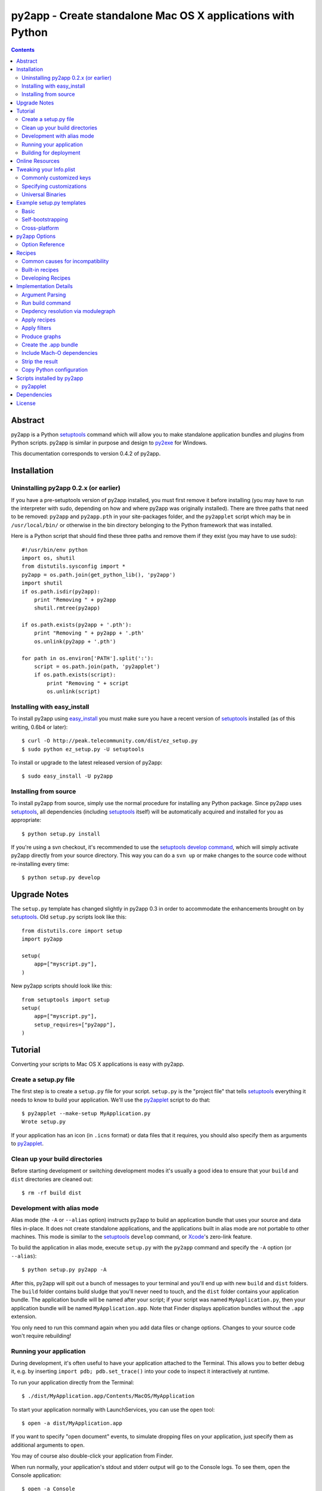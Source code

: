 py2app - Create standalone Mac OS X applications with Python
````````````````````````````````````````````````````````````

.. contents::


Abstract
--------

py2app is a Python `setuptools`_ command which will allow you
to make standalone application bundles and plugins from Python
scripts. py2app is similar in purpose and design to `py2exe`_ for
Windows.

This documentation corresponds to version 0.4.2 of py2app.


Installation
------------

Uninstalling py2app 0.2.x (or earlier)
======================================

If you have a pre-setuptools version of py2app installed, you must first
remove it before installing (you may have to run the interpreter with sudo,
depending on how and where py2app was originally installed). There are
three paths that need to be removed: ``py2app`` and ``py2app.pth`` in your
site-packages folder, and the ``py2applet`` script which may be in
``/usr/local/bin/`` or otherwise in the bin directory belonging to the Python
framework that was installed.

Here is a Python script that should find these three paths and remove them
if they exist (you may have to use sudo)::

    #!/usr/bin/env python
    import os, shutil
    from distutils.sysconfig import *
    py2app = os.path.join(get_python_lib(), 'py2app')
    import shutil           
    if os.path.isdir(py2app): 
        print "Removing " + py2app
        shutil.rmtree(py2app)
        
    if os.path.exists(py2app + '.pth'):
        print "Removing " + py2app + '.pth'
        os.unlink(py2app + '.pth')
    
    for path in os.environ['PATH'].split(':'):
        script = os.path.join(path, 'py2applet')
        if os.path.exists(script):
            print "Removing " + script
            os.unlink(script)


Installing with easy_install
============================

To install py2app using `easy_install`_ you must make sure you have a recent
version of `setuptools`_ installed (as of this writing, 0.6b4 or later)::

    $ curl -O http://peak.telecommunity.com/dist/ez_setup.py
    $ sudo python ez_setup.py -U setuptools

To install or upgrade to the latest released version of py2app::

    $ sudo easy_install -U py2app


Installing from source
======================

To install py2app from source, simply use the normal procedure for
installing any Python package. Since py2app uses `setuptools`_,
all dependencies (including `setuptools`_ itself) will be automatically
acquired and installed for you as appropriate::

    $ python setup.py install

If you're using a svn checkout, it's recommended to use the `setuptools`_
`develop command`_, which will simply activate py2app directly from your
source directory. This way you can do a ``svn up`` or make changes to the
source code without re-installing every time::

    $ python setup.py develop


Upgrade Notes
-------------

The ``setup.py`` template has changed slightly in py2app 0.3 in order
to accommodate the enhancements brought on by `setuptools`_. Old ``setup.py``
scripts look like this::

    from distutils.core import setup
    import py2app

    setup(
        app=["myscript.py"],
    )

New py2app scripts should look like this::

    from setuptools import setup
    setup(
        app=["myscript.py"],
	setup_requires=["py2app"],
    )


Tutorial
--------

Converting your scripts to Mac OS X applications is easy with py2app.

Create a setup.py file
======================

The first step is to create a ``setup.py`` file for your script. ``setup.py``
is the "project file" that tells `setuptools`_ everything it needs to know
to build your application. We'll use the `py2applet`_ script to do that::

    $ py2applet --make-setup MyApplication.py
    Wrote setup.py

If your application has an icon (in ``.icns`` format) or data files that it
requires, you should also specify them as arguments to `py2applet`_.


Clean up your build directories
===============================

Before starting development or switching development modes it's usually
a good idea to ensure that your ``build`` and ``dist`` directories are
cleaned out::

    $ rm -rf build dist


Development with alias mode
===========================

Alias mode (the ``-A`` or ``--alias`` option) instructs py2app to build
an application bundle that uses your source and data files in-place. It
does not create standalone applications, and the applications built in
alias mode are not portable to other machines. This mode is similar to the
`setuptools`_ ``develop`` command, or `Xcode`_'s zero-link feature.

To build the application in alias mode, execute ``setup.py`` with the
``py2app`` command and specify the ``-A`` option (or ``--alias``)::

    $ python setup.py py2app -A

After this, py2app will spit out a bunch of messages to your terminal
and you'll end up with new ``build`` and ``dist`` folders. The ``build``
folder contains build sludge that you'll never need to touch,
and the ``dist`` folder contains your application bundle.
The application bundle will be named after your script; if your script was
named ``MyApplication.py``, then your application bundle will be named
``MyApplication.app``. Note that Finder displays application bundles without
the ``.app`` extension.

You only need to run this command again when you add data files or change
options. Changes to your source code won't require rebuilding!


Running your application
========================

During development, it's often useful to have your application
attached to the Terminal. This allows you to better debug it, e.g. by
inserting ``import pdb; pdb.set_trace()`` into your code to inspect it
interactively at runtime.

To run your application directly from the Terminal::

    $ ./dist/MyApplication.app/Contents/MacOS/MyApplication

To start your application normally with LaunchServices, you can use the
``open`` tool::

    $ open -a dist/MyApplication.app

If you want to specify "open document" events, to simulate dropping files on
your application, just specify them as additional arguments to ``open``.

You may of course also double-click your application from Finder.

When run normally, your application's stdout and stderr output will go to the
Console logs. To see them, open the Console application::

    $ open -a Console


Building for deployment
=======================

After you've got your application working smoothly in alias mode, it's time
to start building a redistributable version. Since we're switching from
alias mode to normal mode, you should remove your ``build`` and ``dist``
folders as above.

Building a redistributable application consists of simply running the
``py2app`` command::

    $ python setup.py py2app

This will assemble your application as ``dist/MyApplication.app``. Since
this application is self-contained, you will have to run the ``py2app``
command again any time you change any source code, data files, options, etc.

The easiest way to wrap your application up for distribution at this point
is simply to right-click the application from Finder and choose
"Create Archive".


Online Resources
----------------

There are several online resources to help you get along with py2app.

Mailing list:
    http://www.python.org/community/sigs/current/pythonmac-sig/

Trac (issue tracker/wiki/source browser):
    http://trac.pythonmac.org/py2app/

Subversion Trunk (latest sources):
    http://svn.pythonmac.org/py2app/py2app/trunk/

CheeseShop Entry:
    http://cheeseshop.python.org/pypi/py2app/

If you're looking for help, pay special attention to the ``examples``
folder in the source, which demonstrates many common use cases.


Tweaking your Info.plist
------------------------

It's often useful to make some tweaks to your Info.plist file to change how
your application behaves and interacts with Mac OS X. The most complete
reference for the keys available to you is in Apple's
`Runtime Configuration Guidelines`_.


Commonly customized keys
========================

Here are some commonly customized property list keys relevant to py2app
applications:

``CFBundleDocumentTypes``:
    An array of dictionaries describing document types supported by the bundle.
    Use this to associate your application with opening or editing document
    types, and/or to assign icons to document types.

``CFBundleGetInfoString``:
    The text shown by Finder's Get Info panel.

``CFBundleIdentifier``:
    The identifier string for your application (in reverse-domain syntax),
    e.g. ``"org.pythonmac.py2app"``.

``CFBundleURLTypes``:
    An array of dictionaries describing URL schemes supported by the bundle.

``LSBackgroundOnly``:
    If ``True``, the bundle will be a faceless background application. 

``LSUIElement``:
    If ``True``, the bundle will be an agent application. It will not appear
    in the Dock or Force Quit window, but still can come to the foreground
    and present a UI.

``NSServices``:
    An array of dictionaries specifying the services provided by the
    application.


Specifying customizations
=========================

There are three ways to specify ``Info.plist`` customizations to py2app.

You can specify an Info.plist XML file on the command-line with the
``--plist`` option, or as a string in your ``setup.py``::

    setup(
        app=['MyApplication.py'],
	options=dict(py2app=dict(
	    plist='Info.plist',
	)),
    )

You may also specify the plist as a Python dict in the ``setup.py``::

    setup(
        app=['MyApplication.py'],
	options=dict(py2app=dict(
	    plist=dict(
	        LSPrefersPPC=True,
	    ),
	)),
    )

Or you may use a hybrid approach using the standard library plistlib module::

    from plistlib import Plist
    plist = Plist.fromFile('Info.plist')
    plist.update(dict(
        LSPrefersPPC=True,
    ))
    setup(
        app=['MyApplication.py'],
	options=dict(py2app=dict(
	    plist=plist,
	)),
    )


Universal Binaries
==================

py2app is currently fully compatible with Universal Binaries, however
it does not try and detect which architectures your application will
correctly run on.

If you are building your application with a version of Python that is not
universal, or have extensions that are not universal, then you must set
the ``LSPrefersPPC`` Info.plist key to ``True``. This will force the
application to run translated with Rosetta by default. This is necessary
because the py2app bootstrap application is universal, so Finder
will try and launch natively by default.

Alternatively, the ``--prefer-ppc`` option can be used as a shortcut to
ensure that this Info.plist key is set.


Example setup.py templates
--------------------------

Basic
=====

The simplest possible ``setup.py`` script to build a py2app application
looks like the following::

    """
    py2app build script for MyApplication

    Usage:
        python setup.py py2app
    """
    from setuptools import setup
    setup(
        app=["MyApplication.py"],
	setup_requires=["py2app"],
    )

The `py2applet`_ script can create ``setup.py`` files of this variety
for you automatically::

    $ py2applet --make-setup MyApplication.py


Self-bootstrapping
==================

For ease of distribution, you may wish to have your ``setup.py`` script
automatically ensure that `setuptools`_ is installed. This requires having a
copy of ``ez_setup`` in your project, which can be obtained from here::

    http://peak.telecommunity.com/dist/ez_setup.py

Or it may be referenced from `svn:externals`_ as such::

    ez_setup svn://svn.eby-sarna.com/svnroot/ez_setup

If choosing the `svn:externals`_ approach you should consider that your
project's source code will depend on a third party, which has reliability
and security implications. Also note that the ``ez_setup`` external uses
the ``svn://`` protocol (TCP port 3690) rather than ``http://`` so it is
somewhat less likely to work behind some firewalls or proxies.

Once this is done, you simply add the two line ``ez_setup`` preamble to the
very beginning of your ``setup.py``::

    """
    py2app build script for MyApplication.

    Will automatically ensure that all build prerequisites are available
    via ez_setup.

    Usage:
        python setup.py py2app
    """
    import ez_setup
    ez_setup.use_setuptools()

    from setuptools import setup
    setup(
        app=["MyApplication.py"],
	setup_requires=["py2app"],
    )


Cross-platform
==============

Cross-platform applications can share a ``setup.py`` script for both
`py2exe`_ and py2app. Here is an example `Self-bootstrapping`_
``setup.py`` that will build an application on Windows or Mac OS X::

    """
    py2app/py2exe build script for MyApplication.

    Will automatically ensure that all build prerequisites are available
    via ez_setup

    Usage (Mac OS X):
        python setup.py py2app

    Usage (Windows):
        python setup.py py2exe
    """
    import ez_setup
    ez_setup.use_setuptools()

    import sys
    from setuptools import setup
    
    mainscript = 'MyApplication.py'

    if sys.platform == 'darwin':
        extra_options = dict(
	    setup_requires=['py2app'],
	    app=[mainscript],
	    # Cross-platform applications generally expect sys.argv to
	    # be used for opening files.
	    options=dict(py2app=dict(argv_emulation=True)),
	)
    elif sys.platform == 'win32':
        extra_options = dict(
	    setup_requires=['py2exe'],
	    app=[mainscript],
	)
   else:
        extra_options = dict(
	    # Normally unix-like platforms will use "setup.py install"
	    # and install the main script as such
	    scripts=[mainscript],
	)

   setup(
       name="MyApplication",
       **extra_options
   )


py2app Options
--------------

Options can be specified to py2app to influence the build procedure in three
different ways:

At the command line::

    $ python setup.py py2app --argv-emulation

In your ``setup.py``::

    setup(
        app=['MyApplication.py'],
        options=dict(py2app=dict(
            argv_emulation=1,
        )),
    )

In a ``setup.cfg`` file::

   [py2app]
   argv-emulation=1

Note that when translating command-line options for use in ``setup.py``, you
must replace hyphens (``-``) with underscores (``_``). ``setup.cfg`` files
may use either hyphens or underscores, but command-line options must always
use the hyphens.


Option Reference
================

To enumerate the options that py2app supports, use the following command::

    $ python setup.py py2app --help

Options for 'py2app' command::

  --optimize (-O)         optimization level: -O1 for "python -O", -O2 for
                          "python -OO", and -O0 to disable [default: -O0]
  --includes (-i)         comma-separated list of modules to include
  --packages (-p)         comma-separated list of packages to include
  --iconfile              Icon file to use
  --excludes (-e)         comma-separated list of modules to exclude
  --dylib-excludes (-E)   comma-separated list of frameworks or dylibs to
                          exclude
  --datamodels            xcdatamodels to be compiled and copied into
                          Resources
  --resources (-r)        comma-separated list of additional data files and
                          folders to include (not for code!)
  --frameworks (-f)       comma-separated list of additional frameworks and
                          dylibs to include
  --plist (-P)            Info.plist template file, dict, or plistlib.Plist
  --extension             Bundle extension [default:.app for app, .plugin for
                          plugin]
  --graph (-g)            output module dependency graph
  --xref (-x)             output module cross-reference as html
  --no-strip              do not strip debug and local symbols from output
  --no-chdir (-C)         do not change to the data directory
                          (Contents/Resources) [forced for plugins]
  --semi-standalone (-s)  depend on an existing installation of Python 2.4
  --alias (-A)            Use an alias to current source file (for development
                          only!)
  --argv-emulation (-a)   Use argv emulation [disabled for plugins]
  --argv-inject           Inject some commands into the argv
  --use-pythonpath        Allow PYTHONPATH to effect the interpreter's
                          environment
  --bdist-base (-b)       base directory for build library (default is build)
  --dist-dir (-d)         directory to put final built distributions in
                          (default is dist)
  --site-packages         include the system and user site-packages into
                          sys.path
  --strip (-S)            strip debug and local symbols from output (on by
                          default, for compatibility)
  --prefer-ppc		  Force application to run translated on i386
                          (LSPrefersPPC=True)
  --debug-modulegraph     Drop to pdb console after the module finding phase
                          is complete
  --debug-skip-macholib   skip macholib phase (app will not be standalone!)


Recipes
-------

py2app includes a mechanism for working around package incompatibilities,
and stripping unwanted dependencies automatically. These are called recipes.

A future version of py2app will support packaging of `Python Eggs`_. Once
this is established, recipes will be obsolete since eggs contain all of the
metadata needed to build a working standalone application.


Common causes for incompatibility
=================================

Some Python packages are written in such a way that they aren't compatible
with being packaged. There are two main causes of this:

- Using ``__import__`` or otherwise importing code without usage of the
  ``import`` statement.
- Requiring in-package data files


Built-in recipes
================

``cjkcodecs``:
    All codecs in the package are imported.

``docutils``:
    Several of its internal components are automatically imported
    (``languages``, ``parsers``, ``readers``, ``writers``,
    ``parsers.rst.directives``, ``parsers.rst.langauges``).

``matplotlib``:
    A dependency on ``pytz.zoneinfo.UTC`` is implied, and the ``matplotlib``
    package is included in its entirety out of the zip file.

``numpy``:
    The ``numpy`` package is included in its entirety out of the zip file.

``PIL``:
    Locates and includes all image plugins (Python modules that end with
    ``ImagePlugin.py``), removes unwanted dependencies on ``Tkinter``.
    
``pydoc``:
    The implicit references on the several modules are removed (``Tkinter``,
    ``tty``, ``BaseHTTPServer``, ``mimetools``, ``select``, ``threading``,
    ``ic``, ``getopt``, ``nturl2path``).

``pygame``:
    Several data files that are included in the zip file where ``pygame`` can
    find them (``freesansbold.ttf``, ``pygame_icon.tiff``,
    ``pygame_icon.icns``).

``PyOpenGL``:
    If the installed version of PyOpenGL reads a ``version`` file to determine
    its version, then the ``OpenGL`` package is included in its entirety out of
    the zip file.

``scipy``:
    The ``scipy`` and ``numpy`` packages are included in their entirety
    out of the zip file.

``sip``:
    If ``sip`` is detected, then all sip-using packages are included
    (e.g. PyQt).


Developing Recipes
==================

py2app currently searches for recipes only in the ``py2app.recipes`` module.
A recipe is an object that implements a ``check(py2app_cmd, modulegraph)``
method.

``py2app_cmd``:
   The py2app command instance (a subclass of ``setuptools.Command``).
   See the source for ``py2app.build_app`` for reference.

``modulegraph``:
   The ``modulegraph.modulegraph.ModuleGraph`` instance.

A recipe should return either ``None`` or a ``dict`` instance.

If a recipe returns ``None`` it should not have performed any actions with
side-effects, and it may be called again zero or more times.

If a recipe returns a ``dict`` instance, it will not be called again. The
returned ``dict`` may have any of these optional string keys:

``filters``:
    A list of filter functions to be called with every module in the 
    modulegraph during flattening. If the filter returns False, the module
    and any of its dependencies will not be included in the output. This is
    similar in purpose to the ``excludes`` option, but can be any predicate
    (e.g. to exclude all modules in a given path).

``loader_files``:
    Used to include data files inside the ``site-packages.zip``. This is a
    list of 2-tuples: ``[(subdir, files), ...]``. ``subdir`` is the path
    within ``site-packages.zip`` and ``files`` is the list of files to include
    in that directory.

``packages``:
    A list of package names to be included in their entirety outside of the
    ``site-packages.zip``.

``prescripts``:
    A list of additional Python scripts to run before initializing the main
    script. This is often used to monkey-patch included modules so that they
    work in a frozen environment. The prescripts may be module names,
    file names, or file-like objects containing Python code (e.g. StringIO).
    Note that if a file-like object is used, it will not currently be scanned
    for additional dependencies.


Implementation Details
----------------------

For those interested in the implementation of py2app, here's a quick
rundown of what happens.


Argument Parsing
================

When ``setup.py`` is run, the normal `setuptools`_ / `distutils`_
``sys.argv`` parsing takes place.


Run build command
=================

The ``build`` command is run to ensure that any extensions specified in the
``setup.py`` will be built prior to the ``py2app`` command. The build
directory will be added to ``sys.path`` so that ``modulegraph`` will find
the extensions built during this command.


Depdency resolution via modulegraph
===================================

The main script is compiled to Python bytecode and analyzed by modulegraph
for ``import`` bytecode. It uses this to build a dependency graph of all
involved Python modules.

The dependency graph is primed with any ``--includes``, ``--excludes``, or
``--packages`` options.


Apply recipes
=============

All of the `Recipes`_ will be run in order to find library-specific tweaks
necessary to build the application properly.


Apply filters
=============

All filters specified in recipes or otherwise added to the py2app Command
object will be run to filter out the dependency graph.

The built-in filter ``not_system_filter`` will
always be run for every application built. This ensures that the contents
of your Mac OS X installation (``/usr/``, ``/System/``, excluding
``/usr/local/``) will be excluded.

If the ``--semi-standalone`` option is used (forced if a vendor Python is
being used), then the ``not_stdlib_filter`` will be automatically added to
ensure that the Python standard library is not included.


Produce graphs
==============

If the ``--xref`` or ``--graph`` option is used, then the ``modulegraph`` is
output to HTML or `GraphViz`_ respectively. The ``.html`` or ``.dot`` file
will be in the ``dist`` folder, and will share the application's name.


Create the .app bundle
======================

An application bundle will be created with the name of your application.

The ``Contents/Info.plist`` will be created from the ``dict`` or filename
given in the ``plist`` option. py2app will fill in any missing keys as
necessary.

A ``__boot__.py`` script will be created in the ``Contents/Resources/`` folder
of the application bundle. This script runs any prescripts used by the
application and then your main script.

If the ``--alias`` option is being used, the build procedure is finished.

The main script of your application will be copied *as-is* to the 
``Contents/Resources/`` folder of the application bundle. If you want to
obfuscate anything (by having it as a ``.pyc`` in the zip), then you
*must not* place it in the main script!

Packages that were explicitly included with the ``packages`` option, or by
a recipe, will be placed in ``Contents/Resources/lib/python2.X/``.

A zip file containing all Python dependencies is created at
``Contents/Resources/Python/site-packages.zip``.

Extensions (which can't be included in the zip) are copied to the
``Contents/Resources/lib/python2.X/lib-dynload/`` folder.


Include Mach-O dependencies
===========================

`macholib`_ is used to ensure the application will run on other computers
without the need to install additional components. All Mach-O
files (executables, frameworks, bundles, extensions) used by the application
are located and copied into the application bundle.

The Mach-O load commands for these Mach-O files are then rewritten to be
``@executable_path/../Frameworks/`` relative, so that dyld knows to find
them inside the application bundle.

``Python.framework`` is special-cased here so as to only include the bare
minimum, otherwise the documentation, entire standard library, etc. would've
been included. If the ``--semi-standalone`` option or a vendor Python is used,
then the ``Python.framework`` is ignored. All other vendor files (those in
``/usr/`` or ``/System/`` excluding ``/usr/local/``) are also excluded.


Strip the result
================

Unless the ``--no-strip`` option is specified, all Mach-O files in the 
application bundle are stripped using the `strip`_ tool. This removes
debugging symbols to make your application smaller.


Copy Python configuration
=========================

This only occurs when not using a vendor Python or using the
``--semi-standalone`` option.

The Python configuration, which is used by ``distutils`` and ``pkg_resources``
is copied to ``Contents/Resources/lib/python2.X/config/``. This is needed
to acquire settings relevant to the way Python was built.


Scripts installed by py2app
---------------------------

py2applet
=========

The ``py2applet`` script can be used either to create an application
quickly in-place, or to generate a ``setup.py`` file that does the same.

In normal usage, simply run ``py2applet`` with the options you would
normally pass to the ``py2app`` command, plus the names of any scripts,
packages, icons, plist files, or data files that you want to generate
the application from.

The ``--argv-emulation`` option is assumed to be desired by default for
``py2applet`` scripts.

The first ``.py`` file is the main script. The application's name will
be derived from this main script.

The first ``.icns`` file, if any, will be used as the application's icon
(equivalent to using the ``--iconfile`` option).

Any folder given that contains an ``__init__.py`` will be wholly included as
out of the zip file (equivalent to using the ``--packages`` option).

Any other file or folder will be included in the ``Contents/Resources/``
directory of the application bundle (equivalent to the ``--resources``
option).

If ``--make-setup`` is passed as the first option to ``py2applet``, it will
generate a ``setup.py`` file that would do the above if run. This can
be used to quickly generate a ``setup.py`` for a new project, or if you
need to tweak a few complex options. The `Tutorial`_ demonstrates this
functionality.


Dependencies
------------

Note that these dependencies should automatically be satisfied by the
installation procedure and do not need to be acquired separately.

setuptools:
   `setuptools`_ provides enhancements to `distutils`_, as well as the
   mechanisms for creating and working with `Python Eggs`_. py2app
   is distributed only as a `Python Egg`_.

bdist_mpkg:
   `bdist_mpkg`_ is another `setuptools`_ command that allows users to
   build Installer packages from Python packages. py2app does not 
   actually depend on `bdist_mpkg`_, however previous versions of
   py2app were distributed with `bdist_mpkg`_ so it is a dependency
   for convenience and familiarity.

macholib:
    `macholib`_ reads and writes the Mach-O object file format. 
    Used by py2app to build a dependency graph of dyld and framework
    dependencies for your application, and then to copy them into your
    application and rewrite their load commands to be ``@executable_path``
    relative. The end result is that your application is going to be
    completely standalone beyond a default install of Mac OS X. You no
    longer have to worry about linking all of your dependencies statically,
    using `install_name_tool`_, etc. It's all taken care of!

modulegraph:
    `modulegraph`_ is a replacement for the Python standard library
    `modulefinder`_. Stores the module dependency tree in a graph data
    structure and allows for advanced filtering and analysis capabilities,
    such as `GraphViz`_ dot output.

altgraph:
    `altgraph`_ is a fork of `Istvan Albert`_'s graphlib, and it used
    internally by both `macholib`_ and `modulegraph`_. It contains
    several small feature and performance enhancements over the original
    graphlib.

    
License
-------

py2app may be distributed under the `MIT`_ or `PSF`_ open source
licenses.

Copyright (c) 2004-2006 Bob Ippolito <bob at redivi.com>.

.. _`macholib`: http://cheeseshop.python.org/pypi/macholib/
.. _`altgraph`: http://cheeseshop.python.org/pypi/altgraph/
.. _`bdist_mpkg`: http://cheeseshop.python.org/pypi/bdist_mpkg/
.. _`modulegraph`: http://cheeseshop.python.org/pypi/modulegraph/
.. _`Python Eggs`: http://peak.telecommunity.com/DevCenter/PythonEggs
.. _`Python Egg`: http://peak.telecommunity.com/DevCenter/PythonEggs
.. _`svn:externals`: http://svnbook.red-bean.com/en/1.1/ch07s04.html
.. _`setuptools`: http://cheeseshop.python.org/pypi/setuptools/
.. _`easy_install`: http://peak.telecommunity.com/DevCenter/EasyInstall
.. _`develop command`: http://peak.telecommunity.com/DevCenter/setuptools#development-mode
.. _`Runtime Configuration Guidelines`: http://developer.apple.com/documentation/MacOSX/Conceptual/BPRuntimeConfig/index.html
.. _`PSF`: http://www.python.org/psf/license.html
.. _`MIT`: http://www.opensource.org/licenses/mit-license.php
.. _`Xcode`: http://developer.apple.com/tools/xcode/
.. _`distutils`: http://docs.python.org/lib/module-distutils.html
.. _`py2exe`: http://cheeseshop.python.org/pypi/py2exe/
.. _`Istvan Albert`: http://www.personal.psu.edu/staff/i/u/iua1/
.. _`strip`: x-man-page://1/strip
.. _`install_name_tool`: x-man-page://1/install_name_tool
.. _`modulefinder`: http://docs.python.org/lib/module-modulefinder.html
.. _`GraphViz`: http://www.research.att.com/sw/tools/graphviz/
